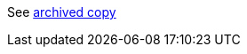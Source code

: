 See http://web.archive.org/web/20160313175154/https://github.com/tesseract-ocr/tesseract/wiki/TrainingTesseract[archived copy]